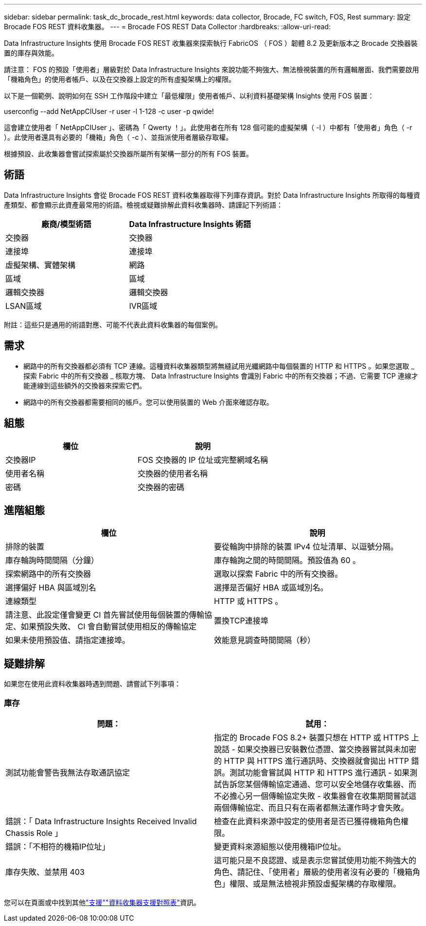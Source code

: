 ---
sidebar: sidebar 
permalink: task_dc_brocade_rest.html 
keywords: data collector, Brocade, FC switch, FOS, Rest 
summary: 設定 Brocade FOS REST 資料收集器。 
---
= Brocade FOS REST Data Collector
:hardbreaks:
:allow-uri-read: 


[role="lead"]
Data Infrastructure Insights 使用 Brocade FOS REST 收集器來探索執行 FabricOS （ FOS ）韌體 8.2 及更新版本之 Brocade 交換器裝置的庫存與效能。

請注意： FOS 的預設「使用者」層級對於 Data Infrastructure Insights 來說功能不夠強大、無法檢視裝置的所有邏輯層面、我們需要啟用「機箱角色」的使用者帳戶、以及在交換器上設定的所有虛擬架構上的權限。

以下是一個範例、說明如何在 SSH 工作階段中建立「最低權限」使用者帳戶、以利資料基礎架構 Insights 使用 FOS 裝置：

userconfig --add NetAppCIUser -r user -l 1-128 -c user -p qwide!

這會建立使用者「 NetAppCIUser 」、密碼為「 Qwerty ！」。此使用者在所有 128 個可能的虛擬架構（ -l ）中都有「使用者」角色（ -r ）。此使用者還具有必要的「機箱」角色（ -c ）、並指派使用者層級存取權。

根據預設、此收集器會嘗試探索屬於交換器所屬所有架構一部分的所有 FOS 裝置。



== 術語

Data Infrastructure Insights 會從 Brocade FOS REST 資料收集器取得下列庫存資訊。對於 Data Infrastructure Insights 所取得的每種資產類型、都會顯示此資產最常用的術語。檢視或疑難排解此資料收集器時、請謹記下列術語：

[cols="2*"]
|===
| 廠商/模型術語 | Data Infrastructure Insights 術語 


| 交換器 | 交換器 


| 連接埠 | 連接埠 


| 虛擬架構、實體架構 | 網路 


| 區域 | 區域 


| 邏輯交換器 | 邏輯交換器 


| LSAN區域 | IVR區域 
|===
附註：這些只是通用的術語對應、可能不代表此資料收集器的每個案例。



== 需求

* 網路中的所有交換器都必須有 TCP 連線。這種資料收集器類型將無縫試用光纖網路中每個裝置的 HTTP 和 HTTPS 。如果您選取 _ 探索 Fabric 中的所有交換器 _ 核取方塊、 Data Infrastructure Insights 會識別 Fabric 中的所有交換器；不過、它需要 TCP 連線才能連線到這些額外的交換器來探索它們。
* 網路中的所有交換器都需要相同的帳戶。您可以使用裝置的 Web 介面來確認存取。




== 組態

[cols="2*"]
|===
| 欄位 | 說明 


| 交換器IP | FOS 交換器的 IP 位址或完整網域名稱 


| 使用者名稱 | 交換器的使用者名稱 


| 密碼 | 交換器的密碼 
|===


== 進階組態

[cols="2*"]
|===
| 欄位 | 說明 


| 排除的裝置 | 要從輪詢中排除的裝置 IPv4 位址清單、以逗號分隔。 


| 庫存輪詢時間間隔（分鐘） | 庫存輪詢之間的時間間隔。預設值為 60 。 


| 探索網路中的所有交換器 | 選取以探索 Fabric 中的所有交換器。 


| 選擇偏好 HBA 與區域別名 | 選擇是否偏好 HBA 或區域別名。 


| 連線類型 | HTTP 或 HTTPS 。 


| 請注意、此設定僅會變更 CI 首先嘗試使用每個裝置的傳輸協定、如果預設失敗、 CI 會自動嘗試使用相反的傳輸協定 | 置換TCP連接埠 


| 如果未使用預設值、請指定連接埠。 | 效能意見調查時間間隔（秒） 
|===


== 疑難排解

如果您在使用此資料收集器時遇到問題、請嘗試下列事項：



=== 庫存

[cols="2*"]
|===
| 問題： | 試用： 


| 測試功能會警告我無法存取通訊協定 | 指定的 Brocade FOS 8.2+ 裝置只想在 HTTP 或 HTTPS 上說話 - 如果交換器已安裝數位憑證、當交換器嘗試與未加密的 HTTP 與 HTTPS 進行通訊時、交換器就會拋出 HTTP 錯誤。測試功能會嘗試與 HTTP 和 HTTPS 進行通訊 - 如果測試告訴您某個傳輸協定通過、您可以安全地儲存收集器、而不必擔心另一個傳輸協定失敗 - 收集器會在收集期間嘗試這兩個傳輸協定、而且只有在兩者都無法運作時才會失敗。 


| 錯誤：「 Data Infrastructure Insights Received Invalid Chassis Role 」 | 檢查在此資料來源中設定的使用者是否已獲得機箱角色權限。 


| 錯誤：「不相符的機箱IP位址」 | 變更資料來源組態以使用機箱IP位址。 


| 庫存失敗、並禁用 403 | 這可能只是不良認證、或是表示您嘗試使用功能不夠強大的角色、請記住、「使用者」層級的使用者沒有必要的「機箱角色」權限、或是無法檢視非預設虛擬架構的存取權限。 
|===
您可以在頁面或中找到其他link:concept_requesting_support.html["支援"]link:reference_data_collector_support_matrix.html["資料收集器支援對照表"]資訊。
